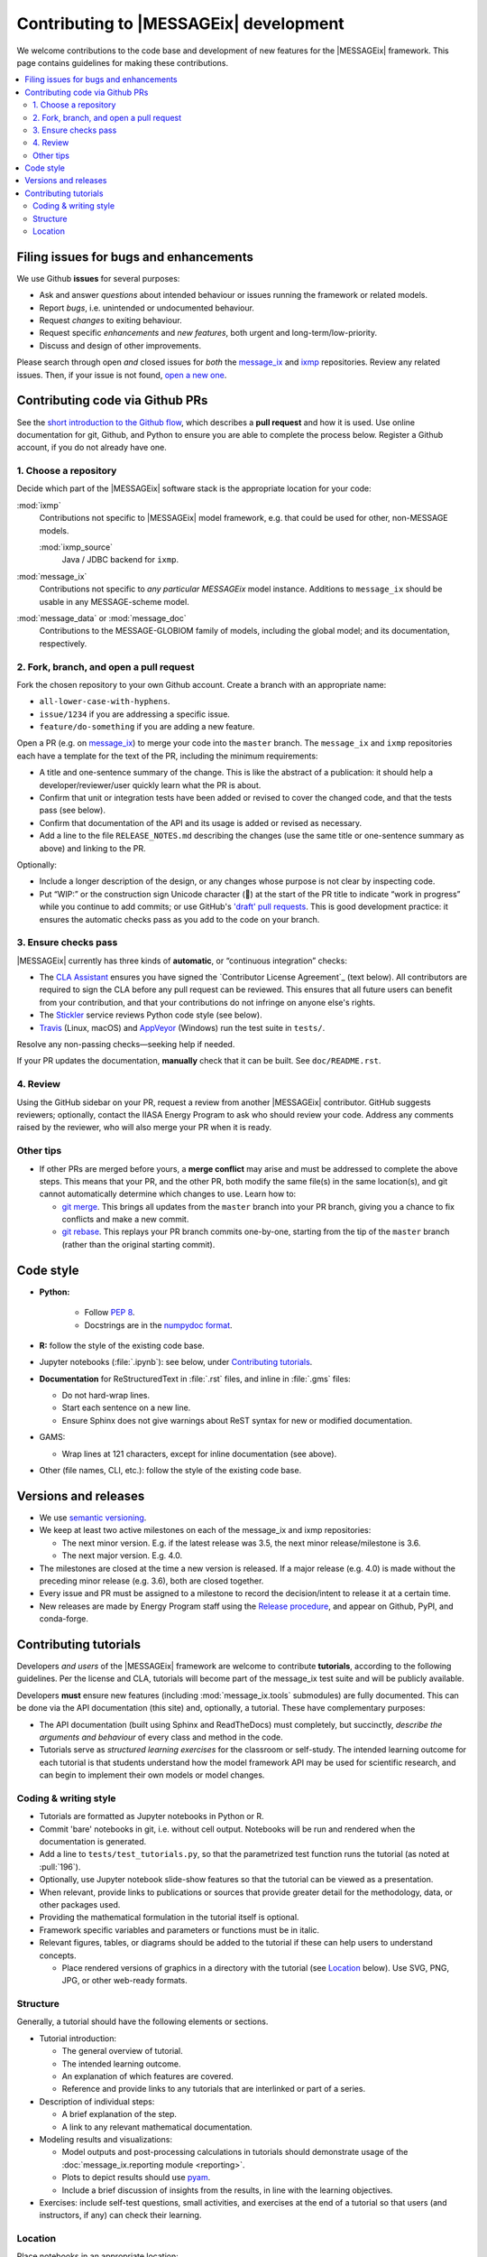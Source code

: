 Contributing to |MESSAGEix| development
=======================================

We welcome contributions to the code base and development of new features for the |MESSAGEix| framework.
This page contains guidelines for making these contributions.

.. contents::
  :local:


Filing issues for bugs and enhancements
---------------------------------------

We use Github **issues** for several purposes:

- Ask and answer *questions* about intended behaviour or issues running the framework or related models.
- Report *bugs*, i.e. unintended or undocumented behaviour.
- Request *changes* to exiting behaviour.
- Request specific *enhancements* and *new features*, both urgent and long-term/low-priority.
- Discuss and design of other improvements.

Please search through open *and* closed issues for *both* the `message_ix`__ and `ixmp <https://github.com/iiasa/ixmp/issues?q=is:issue>`_ repositories.
Review any related issues.
Then, if your issue is not found, `open a new one <https://github.com/iiasa/message_ix/issues/new>`_.

__ https://github.com/iiasa/message_ix/issues?q=is:issue

Contributing code via Github PRs
--------------------------------

See the `short introduction to the Github flow <https://guides.github.com/introduction/flow/>`_, which describes a **pull request** and how it is used.
Use online documentation for git, Github, and Python to ensure you are able to complete the process below.
Register a Github account, if you do not already have one.

1. Choose a repository
~~~~~~~~~~~~~~~~~~~~~~

Decide which part of the |MESSAGEix| software stack is the appropriate location for your code:

:mod:`ixmp`
   Contributions not specific to |MESSAGEix| model framework, e.g. that could be used for other, non-MESSAGE models.

   :mod:`ixmp_source`
      Java / JDBC backend for ``ixmp``.

:mod:`message_ix`
   Contributions not specific to *any particular MESSAGEix* model instance.
   Additions to ``message_ix`` should be usable in any MESSAGE-scheme model.
:mod:`message_data` or :mod:`message_doc`
   Contributions to the MESSAGE-GLOBIOM family of models, including the global
   model; and its documentation, respectively.

2. Fork, branch, and open a pull request
~~~~~~~~~~~~~~~~~~~~~~~~~~~~~~~~~~~~~~~~

Fork the chosen repository to your own Github account.
Create a branch with an appropriate name:

- ``all-lower-case-with-hyphens``.
- ``issue/1234`` if you are addressing a specific issue.
- ``feature/do-something`` if you are adding a new feature.

Open a PR (e.g. on `message_ix`__) to merge your code into the ``master`` branch.
The ``message_ix`` and ``ixmp`` repositories each have a template for the text of the PR, including the minimum requirements:

__ https://github.com/iiasa/message_ix/pulls

- A title and one-sentence summary of the change.
  This is like the abstract of a publication: it should help a developer/reviewer/user quickly learn what the PR is about.
- Confirm that unit or integration tests have been added or revised to cover the changed code, and that the tests pass (see below).
- Confirm that documentation of the API and its usage is added or revised as necessary.
- Add a line to the file ``RELEASE_NOTES.md`` describing the changes (use the same title or one-sentence summary as above) and linking to the PR.

Optionally:

- Include a longer description of the design, or any changes whose purpose is not clear by inspecting code.
- Put “WIP:” or the construction sign Unicode character (🚧) at the start of the PR title to indicate “work in progress” while you continue to add commits; or use GitHub's `'draft' pull requests`__.
  This is good development practice: it ensures the automatic checks pass as you add to the code on your branch.

__ https://help.github.com/en/github/collaborating-with-issues-and-pull-requests/about-pull-requests#draft-pull-requests

3. Ensure checks pass
~~~~~~~~~~~~~~~~~~~~~

|MESSAGEix| currently has three kinds of **automatic**, or “continuous integration” checks:

- The `CLA Assistant <https://github.com/cla-assistant/>`_ ensures you have signed the `Contributor License Agreement`_ (text below).
  All contributors are required to sign the CLA before any pull request can be reviewed.
  This ensures that all future users can benefit from your contribution, and that your contributions do not infringe on anyone else's rights.
- The `Stickler <https://stickler-ci.com/>`_ service reviews Python code style (see below).
- `Travis <https://travis-ci.org/iiasa/message_ix/>`_ (Linux, macOS) and `AppVeyor <https://ci.appveyor.com/project/danielhuppmann/message-ix>`_ (Windows) run the test suite in ``tests/``.

Resolve any non-passing checks—seeking help if needed.

If your PR updates the documentation, **manually** check that it can be built.
See ``doc/README.rst``.

4. Review
~~~~~~~~~

Using the GitHub sidebar on your PR, request a review from another |MESSAGEix| contributor.
GitHub suggests reviewers; optionally, contact the IIASA Energy Program to ask who should review your code.
Address any comments raised by the reviewer, who will also merge your PR when it is ready.


Other tips
~~~~~~~~~~

- If other PRs are merged before yours, a **merge conflict** may arise and must be addressed to complete the above steps.
  This means that your PR, and the other PR, both modify the same file(s) in the same location(s), and git cannot automatically determine which changes to use.
  Learn how to:

  - `git merge <https://git-scm.com/docs/git-merge>`_. This brings all updates from the ``master`` branch into your PR branch, giving you a chance to fix conflicts and make a new commit.
  - `git rebase <https://git-scm.com/docs/git-rebase>`_. This replays your PR branch commits one-by-one, starting from the tip of the ``master`` branch (rather than the original starting commit).


Code style
----------

- **Python:**

   - Follow `PEP 8 <https://www.python.org/dev/peps/pep-0008/>`_.
   - Docstrings are in the `numpydoc format <https://numpydoc.readthedocs.io/en/latest/format.html>`_.

- **R:** follow the style of the existing code base.
- Jupyter notebooks (:file:`.ipynb`): see below, under `Contributing tutorials`_.
- **Documentation** for ReStructuredText in :file:`.rst` files, and inline in :file:`.gms` files:

  - Do not hard-wrap lines.
  - Start each sentence on a new line.
  - Ensure Sphinx does not give warnings about ReST syntax for new or modified documentation.

- GAMS:

  - Wrap lines at 121 characters, except for inline documentation (see above).

- Other (file names, CLI, etc.): follow the style of the existing code base.


Versions and releases
---------------------

- We use `semantic versioning <https://semver.org>`_.
- We keep at least two active milestones on each of the message_ix and ixmp repositories:

  - The next minor version. E.g. if the latest release was 3.5, the next minor release/milestone is 3.6.
  - The next major version. E.g. 4.0.

- The milestones are closed at the time a new version is released.
  If a major release (e.g. 4.0) is made without the preceding minor release (e.g. 3.6), both are closed together.

- Every issue and PR must be assigned to a milestone to record the decision/intent to release it at a certain time.

- New releases are made by Energy Program staff using the `Release procedure <https://github.com/iiasa/message_ix/wiki/Release-procedure>`_, and appear on Github, PyPI, and conda-forge.


Contributing tutorials
----------------------

Developers *and users* of the |MESSAGEix| framework are welcome to contribute **tutorials**, according to the following guidelines.
Per the license and CLA, tutorials will become part of the message_ix test suite and will be publicly available.

Developers **must** ensure new features (including :mod:`message_ix.tools` submodules) are fully documented.
This can be done via the API documentation (this site) and, optionally, a tutorial.
These have complementary purposes:

- The API documentation (built using Sphinx and ReadTheDocs) must completely, but succinctly, *describe the arguments and behaviour* of every class and method in the code.
- Tutorials serve as *structured learning exercises* for the classroom or self-study.
  The intended learning outcome for each tutorial is that students understand how the model framework API may be used for scientific research, and can begin to implement their own models or model changes.

Coding & writing style
~~~~~~~~~~~~~~~~~~~~~~

- Tutorials are formatted as Jupyter notebooks in Python or R.
- Commit 'bare' notebooks in git, i.e. without cell output.
  Notebooks will be run and rendered when the documentation is generated.
- Add a line to ``tests/test_tutorials.py``, so that the parametrized test function runs the tutorial (as noted at :pull:`196`).
- Optionally, use Jupyter notebook slide-show features so that the tutorial can be viewed as a presentation.
- When relevant, provide links to publications or sources that provide greater detail for the methodology, data, or other packages used.
- Providing the mathematical formulation in the tutorial itself is optional.
- Framework specific variables and parameters or functions must be in italic.
- Relevant figures, tables, or diagrams should be added to the tutorial if these can help users to understand concepts.

  - Place rendered versions of graphics in a directory with the tutorial (see `Location`_ below).
    Use SVG, PNG, JPG, or other web-ready formats.

Structure
~~~~~~~~~

Generally, a tutorial should have the following elements or sections.

- Tutorial introduction:

  - The general overview of tutorial.
  - The intended learning outcome.
  - An explanation of which features are covered.
  - Reference and provide links to any tutorials that are interlinked or part of a series.

- Description of individual steps:

  - A brief explanation of the step.
  - A link to any relevant mathematical documentation.

- Modeling results and visualizations:

  - Model outputs and post-processing calculations in tutorials should demonstrate usage of the :doc:`message_ix.reporting module <reporting>`.
  - Plots to depict results should use `pyam <https://github.com/IAMconsortium/pyam/>`_.
  - Include a brief discussion of insights from the results, in line with the learning objectives.

- Exercises: include self-test questions, small activities, and exercises at the end of a tutorial so that users (and instructors, if any) can check their learning.

Location
~~~~~~~~

Place notebooks in an appropriate location:

``tutorial/name.ipynb``:
   Stand-alone tutorial.

``tutorial/example/example_baseline.ipynb``:
   Group of tutorials named “example.”
   Each notebook's file name begins with the group name, followed by a name
   beginning with underscores.
   The group name can refer to a specific RES shared across multiple tutorials.
   Some example names include::

       <group>_baseline.ipynb

       <group>_basic.ipynb  # Basic modeling features, e.g.:
       <group>_emmission_bounds.ipynb
       <group>_emission_taxes.ipynb
       <group>_fossil_resources.ipynb

       <group>_adv.ipynb  # Advanced modeling features, e.g.:
       <group>_addon_technologies.ipynb
       <group>_share_constraints.ipynb

       <group>_renewables.ipynb  # Features related to renewable energy, e.g.:
       <group>_firm_capacity.ipynb
       <group>_flexible_generation.ipynb
       <group>_renewable_resources.ipynb
